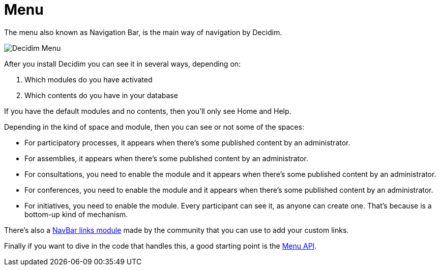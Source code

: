 = Menu

The menu also known as Navigation Bar, is the main way of navigation by Decidim.

image::menu.png[Decidim Menu]

After you install Decidim you can see it in several ways, depending on:

. Which modules do you have activated
. Which contents do you have in your database

If you have the default modules and no contents, then you'll only see Home and Help.

Depending in the kind of space and module, then you can see or not some of the spaces:

- For participatory processes, it appears when there's some published content by an administrator.
- For assemblies, it appears when there's some published content by an administrator.
- For consultations, you need to enable the module and it appears when there's some published content by an administrator.
- For conferences, you need to enable the module and it appears when there's some published content by an administrator.
- For initiatives, you need to enable the module. Every participant can see it, as anyone can create one. That's because is a bottom-up kind of mechanism.

There's also a https://github.com/OpenSourcePolitics/decidim-module-navbar_links[NavBar links module] made by the community that you can use to add your custom links.

Finally if you want to dive in the code that handles this, a good starting point is the https://rubydoc.info/github/decidim/decidim/develop/Decidim/Menu[Menu API].

